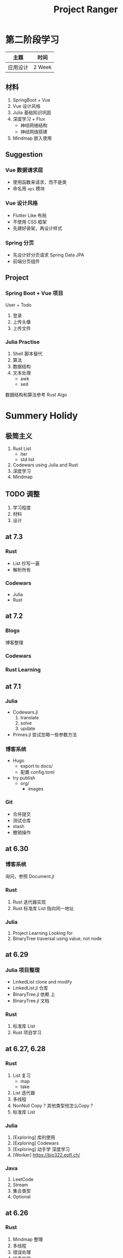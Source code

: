 #+title: Project Ranger
#+startup: overview
* 第二阶段学习
| 主题     | 时间   |
|----------+--------|
| 应用设计 | 2 Week |

** 材料
1. SpringBoot + Vue
2. Vue 设计风格
3. Julia 基础知识巩固
4. 深度学习 + Flux
   - 神经网络结构
   - 神经网络搭建
5. Mindmap 嵌入使用

** Suggestion
*** Vue 数据请求层
- 使用函数来请求，而不是类
- 命名用 =api= 模块
*** Vue 设计风格
- Flutter Like 布局
- 不使用 CSS 框架
- 先建好骨架，再设计样式
*** Spring 分页
- 先设计好分页请求 Spring Data JPA
- 前端分页组件


** Project
*** Spring Boot + Vue 项目
User + Todo
1. 登录
2. 上传头像
3. 上传文件

*** Julia Practise
1. Shell 脚本替代
2. 算法
3. 数据结构
4. 文本处理
   - awk
   - sed

数据结构和算法参考 Rust Algo





* Summery Holidy
** 极简主义
1. Rust List
   - iter
   - std list
2. Codewars using Julia and Rust
3. 深度学习
4. Mindmap

** TODO 调整
1. 学习程度
2. 材料
3. 设计



** at 7.3
*** Rust
- List 抄写一遍
- 解析所有

*** Codewars
- Julia
- Rust
** at 7.2
*** Blogs
博客整理

*** Codewars
*** Rust Learning
** at 7.1
*** Julia
- Codewars.jl
  1. translate
  2. solve
  3. update

- Primes.jl
  尝试忽略一些参数方法
*** 博客系统
- Hugo
  - export to docs/
  - 配置 config.toml
- try publish
  - org/
    - images
      
*** Git
- 合并提交
- 测试仓库
- stash
- 撤销操作


** at 6.30
*** 博客系统
询问，参照 Document.jl
*** Rust
1. Rust 迭代器实现
2. Rust 标准库 List 指向同一地址
*** Julia
1. Project Learning Looking for
2. BinaryTree traversal using value, not node



** at 6.29
*** Julia 项目整理
- LinkedList clone and modify
- LinkedList.jl 仓库
- BinaryTree.jl 依赖 上
- BinaryTree.jl 文档

*** Rust
1. 标准库 List
2. Rust 项目学习
** at 6.27, 6.28
*** Rust
1. List 复习
   - map
   - take
2. List 迭代器
3. 多线程
4. NonNull Copy ? 其他类型他怎么Copy ?
5. 标准库 List
*** Julia
1. [Exploring] 库的使用
2. [Exploring] Codewars
3. [Exploring] 动手学 深度学习
4. [Worker] https://bio322.epfl.ch/

*** Java
1. LeetCode
2. Stream
3. 集合类型
4. Optional



** at 6.26
*** Rust
1. Mindmap 整理
2. 多线程
3. 错误处理
4. 链表实现
*** Julia
1. [Exploring] 库的使用
2. [Exploring] Codewars
3. [Exploring] 动手学 深度学习
4. [Worker] https://bio322.epfl.ch/
*** Java
1. LeetCode
2. Stream
3. 集合类型
4. Optional
** at 6.25
*** Rust
1. 生命周期
2. 函数式编程
3. 深入类型
4. 智能指针
5. Mindmap 整理
*** Julia
1. [Exploring] 库使用
2. [Exploring] Codewars


** at 6.24
*** Rust Learn
- 联想学习
- 基础巩固
- 数据结构

- clap  
*** Julia Project
**** [[https://github.com/tarka/xcp][xcp]]
**** CSV
**** Database
**** HTTP.jl
** at 6.23
*** Rust
1. walkdir
2. filetype
3. 终端读写
   https://github.com/pflenker/hecto-tutorial/blob/master/src/terminal.rs
*** Julia
- walkdir
- 终端读写
  https://github.com/nesteiner/EditorJulia
** at 6.22
*** 项目
1. walkdir
2. filetype
*** Rust
- walkdir
- Linux 环境
- 终端读写

*** Julia
- Julia Snail lsp ??
- Linux 环境
- 终端读写


** at 6.21
*** Rust
- pomodoro x4
- 知识架构搭建
- Rust By Example 练习设计
- Linux 程序设计 using Rust *Exploring*

*** Julia
- socket 编程
- 动手学 深度学习 *Exploring*


** at 6.19
*** Vue
1. import html from directory
2. import jpg/png from directory
3. document of pagination
4. page of *scratch*
*** Rust
1. 深入类型
2. 智能指针
3. 循环引用与自引用
4. 多线程并发编程
*** Rust Algorithm
1. 排序
2. 字符串
*** Rust Socket 对比 GeekTime 编程

*** Design
Julia Algorhitm
https://algos.rs/sorting/bubble-sort.html

** at 6.18
*** DONE Rust
- 集合类型
- 数组 增删改查
- HashMap 增闪改查
- 遍历方法

*** CANCEL Vue Blog
- State "CANCEL"     from              [2022-06-18 Sat 20:45] \\
  too many errors
- 主页 组件
  - 分页要求
  - 注册文章
    
- Article 组件

*** DONE 疑问
- function closure return 语句作用与哪里
  - 局部性



* Ranger Week 16
** at 6.14
*** Nothing to do
*** English Review

** at 6.13
*** 复习
*** 核酸检测
*** ThinkPad Game Download

** at 6.12
*** 复习
- 线性代数
- 操作系统

*** 主页构造计划

*** Mindmap 回顾

** at 6.11
*** DONE Mindmap 回顾于预热
- 挑游戏？
- MLJFlux & 神经网络
*** 暑假学习计划
*** 主页构造计划
- using Vue
- using Flutter


** at 6.9
*** 概率论
*** 操作系统


** at 6.8
*** 历史
- 全览教材
*** 概率论
- 猴博士
- 练习册重做
- 试卷

** at 6.7
*** 物理
练习册尝试重写
*** 概率论
- 猴博士
- 试卷校对
*** 操作系统
第六章PDF
*** 线性代数
练习册尝试重写


** at 6.6
*** 操作系统
- 第六章PDF

*** 物理
- 练习册抄写
- 简谐振动
- 简谐波 波动方程
- 波的干涉
- 双缝实验
- 劈尖
- 单逢衍射
- 光栅
- 光的偏振

*** 线性代数
- 代数学引论
- 练习册整理，夹子
- 答案校对
- 答案抄写
* Ranger Week 15
** at 6.4
*** MLJFlux and Flux building model
*** DONE using MLJFlux to predict
*** TODO 布置复习计划
- 操作系统
  PDF 阿里云盘
- 概率论
  练习册抄写
- 线性代数
  - 代数学引论
  - 练习册抄写
- 物理
  练习册抄写

** at 6.3
*** DONE [Exploring] MLJFlux 映射到 Flux 知识点
*** DONE [Exploring] 代数学引论 1-3 章
*** MLJFlux and Flux building model
*** 矩阵
*** 行列式

** at 6.2
*** DONE Review Has Role
*** DONE JPA & MySql & Hibenre


** at 6.1
*** Copy Code
[[https://github1s.com/gf-huanchupk/SpringBootLearning/blob/master/springboot-jwt/src/main/java/com/gf/utils/JwtTokenUtil.java][this link]]
*** Forget and Rebuild

** at 5.30 to 5.31
*** Spring Login 整理
**** 请求token
1. permit url
2. authenticate with username and password
3. return (status, token)
**** 访问限制资源
1. with token
2. filter
3. validate token
4. return resource

**** 思考
1. 设置 LoginFilter
2. 设置 AuthFilter
3. 错误信息返回
4. has role
*** DONE Linux 程序设计 Mindmap 目录


